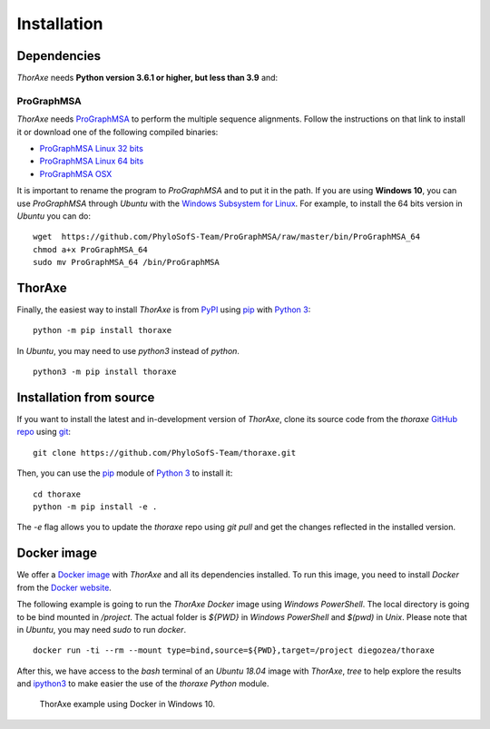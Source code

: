 Installation
============


Dependencies
------------

*ThorAxe* needs **Python version 3.6.1 or higher, but less than 3.9** and:

ProGraphMSA
~~~~~~~~~~~

*ThorAxe* needs `ProGraphMSA`_ to perform the multiple sequence alignments. 
Follow the instructions on that link to install it or download one of the 
following compiled binaries:

- `ProGraphMSA Linux 32 bits`_
- `ProGraphMSA Linux 64 bits`_
- `ProGraphMSA OSX`_

It is important to rename the program to `ProGraphMSA` and to put it in the 
path. If you are using **Windows 10**, you can use `ProGraphMSA` through 
*Ubuntu* with the `Windows Subsystem for Linux`_. For example, to install the 
64 bits version in *Ubuntu* you can do:

::

   wget  https://github.com/PhyloSofS-Team/ProGraphMSA/raw/master/bin/ProGraphMSA_64
   chmod a+x ProGraphMSA_64
   sudo mv ProGraphMSA_64 /bin/ProGraphMSA


ThorAxe
-------

Finally, the easiest way to install *ThorAxe* is from PyPI_ using `pip`_ with
`Python 3`_:

::

   python -m pip install thoraxe

In *Ubuntu*, you may need to use `python3` instead of `python`.

::

   python3 -m pip install thoraxe

Installation from source
------------------------

If you want to install the latest and in-development version of *ThorAxe*, clone
its source code from the `thoraxe` `GitHub repo`_ using `git`_:

::

   git clone https://github.com/PhyloSofS-Team/thoraxe.git

Then, you can use the `pip`_ module of `Python 3`_ to install it:

::

   cd thoraxe
   python -m pip install -e .

The `-e` flag allows you to update the `thoraxe` repo using `git pull` and get
the changes reflected in the installed version.


Docker image
------------

We offer a `Docker image`_ with *ThorAxe* and all its dependencies installed.
To run this image, you need to install *Docker* from the `Docker website`_.

The following example is going to run the *ThorAxe Docker* image using
*Windows PowerShell*. The local directory is going to be bind mounted in
`/project`. The actual folder is `${PWD}` in *Windows PowerShell* and `$(pwd)`
in *Unix*. Please note that in *Ubuntu*, you may need `sudo` to run `docker`.

::

   docker run -ti --rm --mount type=bind,source=${PWD},target=/project diegozea/thoraxe


After this, we have access to the `bash` terminal of an *Ubuntu 18.04* image
with *ThorAxe*, `tree` to help explore the results and `ipython3`_ to make
easier the use of the `thoraxe` *Python* module.

.. figure :: _static/docker.gif

   ThorAxe example using Docker in Windows 10.


.. _git: https://git-scm.com/
.. _GitHub repo: https://github.com/PhyloSofS-Team/thoraxe
.. _pip: https://pip.pypa.io/en/stable/installing/
.. _Python 3: https://www.python.org/
.. _ProGraphMSA: https://github.com/acg-team/ProGraphMSA
.. _Windows Subsystem for Linux: https://docs.microsoft.com/en-us/windows/wsl/install-win10
.. _Docker image: https://hub.docker.com/r/diegozea/thoraxe
.. _Docker website: https://www.docker.com
.. _ipython3: https://ipython.readthedocs.io/en/stable/
.. _PyPI: https://pypi.org/project/thoraxe/
.. _ProGraphMSA Linux 32 bits: https://github.com/PhyloSofS-Team/ProGraphMSA/raw/master/bin/ProGraphMSA_32
.. _ProGraphMSA Linux 64 bits: https://github.com/PhyloSofS-Team/ProGraphMSA/raw/master/bin/ProGraphMSA_64
.. _ProGraphMSA OSX: https://github.com/PhyloSofS-Team/ProGraphMSA/raw/master/bin/ProGraphMSA_osx